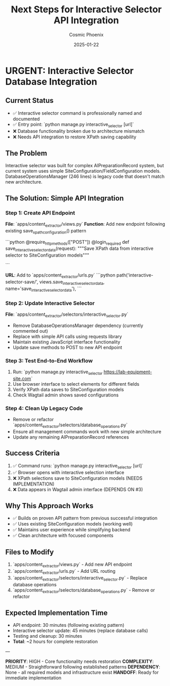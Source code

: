 #+TITLE: Next Steps for Interactive Selector API Integration
#+AUTHOR: Cosmic Phoenix
#+DATE: 2025-01-22
#+FILETAGS: :next-steps:api-integration:interactive-selector:handoff:

* URGENT: Interactive Selector Database Integration

** Current Status
- ✅ Interactive selector command is professionally named and documented
- ✅ Entry point: `python manage.py interactive_selector [url]`
- ❌ Database functionality broken due to architecture mismatch
- ❌ Needs API integration to restore XPath saving capability

** The Problem
Interactive selector was built for complex AIPreparationRecord system, but current system uses simple SiteConfiguration/FieldConfiguration models. DatabaseOperationsManager (246 lines) is legacy code that doesn't match new architecture.

** The Solution: Simple API Integration

*** Step 1: Create API Endpoint
**File**: `apps/content_extractor/views.py`
**Function**: Add new endpoint following existing save_xpath_configuration() pattern

```python
@require_http_methods(["POST"])
@login_required
def save_interactive_selector_data(request):
    """Save XPath data from interactive selector to SiteConfiguration models"""
    # Follow pattern from save_xpath_configuration()
    # Input: site_domain, field_name, xpath_selectors, comment
    # Create/update SiteConfiguration and FieldConfiguration
    # Return JSON success/error response
```

**URL**: Add to `apps/content_extractor/urls.py`
```python
path('interactive-selector-save/', views.save_interactive_selector_data, name='save_interactive_selector_data'),
```

*** Step 2: Update Interactive Selector
**File**: `apps/content_extractor/selectors/interactive_selector.py`
- Remove DatabaseOperationsManager dependency (currently commented out)
- Replace with simple API calls using requests library
- Maintain existing JavaScript interface functionality
- Update save methods to POST to new API endpoint

*** Step 3: Test End-to-End Workflow
1. Run: `python manage.py interactive_selector https://lab-equipment-site.com`
2. Use browser interface to select elements for different fields
3. Verify XPath data saves to SiteConfiguration models
4. Check Wagtail admin shows saved configurations

*** Step 4: Clean Up Legacy Code
- Remove or refactor `apps/content_extractor/selectors/database_operations.py`
- Ensure all management commands work with new simple architecture
- Update any remaining AIPreparationRecord references

** Success Criteria
1. ✅ Command runs: `python manage.py interactive_selector [url]`
2. ✅ Browser opens with interactive selection interface
3. ❌ XPath selections save to SiteConfiguration models (NEEDS IMPLEMENTATION)
4. ❌ Data appears in Wagtail admin interface (DEPENDS ON #3)

** Why This Approach Works
- ✅ Builds on proven API pattern from previous successful integration
- ✅ Uses existing SiteConfiguration models (working well)
- ✅ Maintains user experience while simplifying backend
- ✅ Clean architecture with focused components

** Files to Modify
1. `apps/content_extractor/views.py` - Add new API endpoint
2. `apps/content_extractor/urls.py` - Add URL routing
3. `apps/content_extractor/selectors/interactive_selector.py` - Replace database operations
4. `apps/content_extractor/selectors/database_operations.py` - Remove or refactor

** Expected Implementation Time
- API endpoint: 30 minutes (following existing pattern)
- Interactive selector update: 45 minutes (replace database calls)
- Testing and cleanup: 30 minutes
- **Total**: ~2 hours for complete restoration

---

**PRIORITY**: HIGH - Core functionality needs restoration
**COMPLEXITY**: MEDIUM - Straightforward following established patterns
**DEPENDENCY**: None - all required models and infrastructure exist
**HANDOFF**: Ready for immediate implementation 